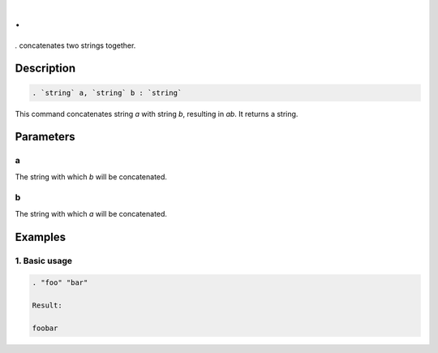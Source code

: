 .
==

`.` concatenates two strings together.

Description
-----------

.. code-block:: text

   . `string` a, `string` b : `string`

This command concatenates string `a` with string `b`, resulting in `ab`. It returns a string.

Parameters
----------

a
*
The string with which `b` will be concatenated.

b
*
The string with which `a` will be concatenated.

Examples
--------

1. Basic usage
**********************

.. code-block:: text

   . "foo" "bar"

   Result:

   foobar
